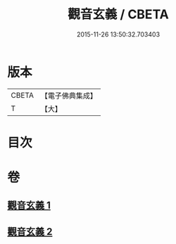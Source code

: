 #+TITLE: 觀音玄義 / CBETA
#+DATE: 2015-11-26 13:50:32.703403
* 版本
 |     CBETA|【電子佛典集成】|
 |         T|【大】     |

* 目次
* 卷
** [[file:KR6d0046_001.txt][觀音玄義 1]]
** [[file:KR6d0046_002.txt][觀音玄義 2]]
